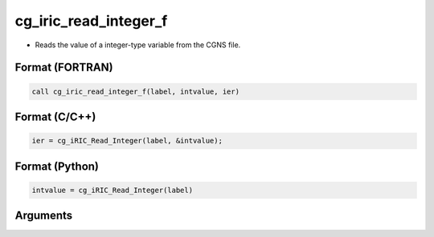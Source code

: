 cg_iric_read_integer_f
======================

-  Reads the value of a integer-type variable from the CGNS file.

Format (FORTRAN)
------------------
.. code-block:: fortran

   call cg_iric_read_integer_f(label, intvalue, ier)

Format (C/C++)
----------------
.. code-block:: c

   ier = cg_iRIC_Read_Integer(label, &intvalue);

Format (Python)
----------------
.. code-block:: python

   intvalue = cg_iRIC_Read_Integer(label)

Arguments
---------

.. csv-table:: Arguments of cg_iric_read_integer_f
   :file: cg_iric_read_integer_f_args.csv
   :header-rows: 1

